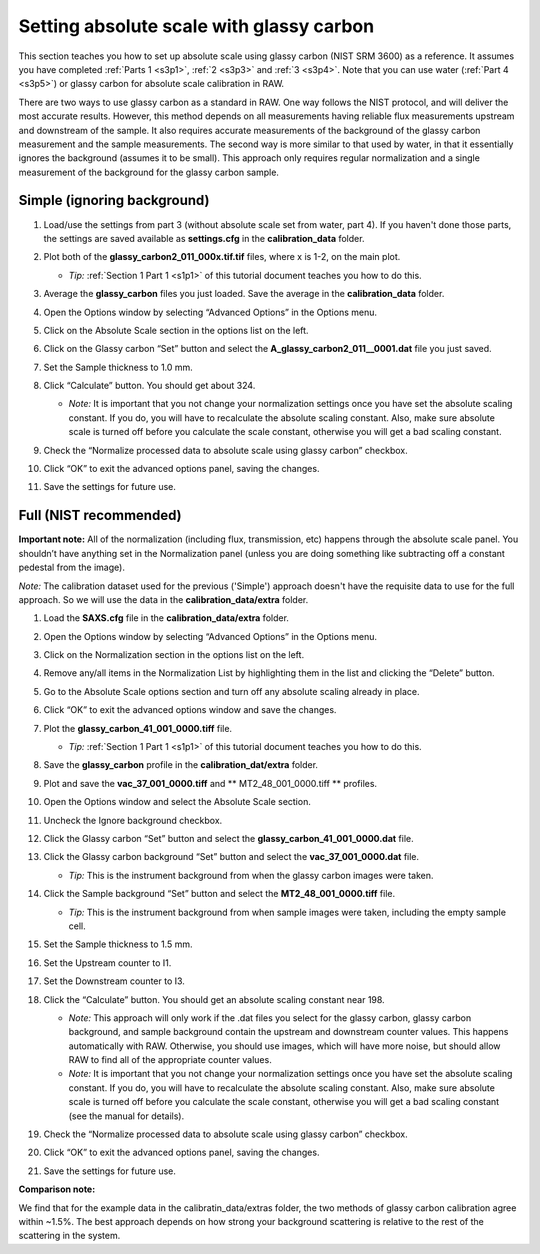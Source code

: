 Setting absolute scale with glassy carbon
^^^^^^^^^^^^^^^^^^^^^^^^^^^^^^^^^^^^^^^^^^^^^^^^^
.. _s3p6:

This section teaches you how to set up absolute scale using glassy carbon (NIST SRM 3600)
as a reference. It assumes you have completed :ref:`Parts 1 <s3p1>`,
:ref:`2 <s3p3>` and :ref:`3 <s3p4>`\ . Note that you can use water (:ref:`Part 4 <s3p5>`) or
glassy carbon for absolute scale calibration in RAW.

There are two ways to use glassy carbon as a standard in RAW. One way follows the NIST
protocol, and will deliver the most accurate results. However, this method depends on
all measurements having reliable flux measurements upstream and downstream of the sample.
It also requires accurate measurements of the background of the glassy carbon measurement
and the sample measurements. The second way is more similar to that used by water, in that
it essentially ignores the background (assumes it to be small). This approach only requires
regular normalization and a single measurement of the background for the glassy carbon sample.


Simple (ignoring background)
*********************************************

#.  Load/use the settings from part 3 (without absolute scale set from water, part 4). If you
    haven't done those parts, the settings are saved available as **settings.cfg**
    in the **calibration_data** folder.

#.  Plot both of the **glassy_carbon2_011_000x.tif.tif** files, where x is 1-2, on the main plot.

    *   *Tip:* :ref:`Section 1 Part 1 <s1p1>` of this tutorial document teaches you how to do this.

#.  Average the **glassy_carbon** files you just loaded. Save the average in
    the **calibration_data** folder.

#.  Open the Options window by selecting “Advanced Options” in the Options menu.

#.  Click on the Absolute Scale section in the options list on the left.

    |config_absgc1_png|

#.  Click on the Glassy carbon “Set” button and select the **A_glassy_carbon2_011__0001.dat**
    file you just saved.

#.  Set the Sample thickness to 1.0 mm.

    |config_absgc2_png|

#.  Click “Calculate” button. You should get about 324.

    *   *Note:* It is important that you not change your normalization settings once
        you have set the absolute scaling constant. If you do, you will have to recalculate
        the absolute scaling constant. Also, make sure absolute scale is turned off before
        you calculate the scale constant, otherwise you will get a bad scaling constant.

#.  Check the “Normalize processed data to absolute scale using glassy carbon” checkbox.

#.  Click “OK” to exit the advanced options panel, saving the changes.

    |config_absgc3_png|

#.  Save the settings for future use.


Full (NIST recommended)
******************************************

**Important note:** All of the normalization (including flux, transmission, etc) happens
through the absolute scale panel. You shouldn’t have anything set in the Normalization
panel (unless you are doing something like subtracting off a constant pedestal from the
image).

*Note:* The calibration dataset used for the previous ('Simple') approach
doesn't have the requisite data to use for the full approach. So we will use
the data in the **calibration_data/extra** folder.

#.  Load the **SAXS.cfg** file in the **calibration_data/extra** folder.

#.  Open the Options window by selecting “Advanced Options” in the Options menu.

#.  Click on the Normalization section in the options list on the left.

#.  Remove any/all items in the Normalization List by highlighting them in the list
    and clicking the “Delete” button.

    |config_absgc_full1_png|

#.  Go to the Absolute Scale options section and turn off any absolute scaling
    already in place.

#.  Click “OK” to exit the advanced options window and save the changes.

#.  Plot the **glassy_carbon_41_001_0000.tiff** file.

    *   *Tip:* :ref:`Section 1 Part 1 <s1p1>` of this tutorial document teaches you how
        to do this.

#.  Save the **glassy_carbon** profile in the **calibration_dat/extra** folder.

#.  Plot and save the **vac_37_001_0000.tiff** and ** MT2_48_001_0000.tiff **
    profiles.

#.  Open the Options window and select the Absolute Scale section.

#.  Uncheck the Ignore background checkbox.

    |config_absgc_full2_png|

#.  Click the Glassy carbon “Set” button and select the **glassy_carbon_41_001_0000.dat** file.

#.  Click the Glassy carbon background “Set” button and select the **vac_37_001_0000.dat** file.

    *   *Tip:* This is the instrument background from when the glassy carbon
        images were taken.

#.  Click the Sample background “Set” button and select the **MT2_48_001_0000.tiff** file.

    *   *Tip:* This is the instrument background from when sample images
        were taken, including the empty sample cell.

#.  Set the Sample thickness to 1.5 mm.

#.  Set the Upstream counter to I1.

#.  Set the Downstream counter to I3.

#.  Click the “Calculate” button. You should get an absolute scaling constant near 198.

    *   *Note:* This approach will only work if the .dat files you select for the glassy
        carbon, glassy carbon background, and sample background contain the upstream and
        downstream counter values. This happens automatically with RAW. Otherwise, you should
        use images, which will have more noise, but should allow RAW to find all of the
        appropriate counter values.

    *   *Note:* It is important that you not change your normalization settings once you
        have set the absolute scaling constant. If you do, you will have to recalculate the
        absolute scaling constant. Also, make sure absolute scale is turned off before you
        calculate the scale constant, otherwise you will get a bad scaling constant (see the
        manual for details).

    |config_absgc_full3_png|

#.  Check the “Normalize processed data to absolute scale using glassy carbon” checkbox.

#.  Click “OK” to exit the advanced options panel, saving the changes.

#.  Save the settings for future use.


**Comparison note:**

We find that for the example data in the calibratin_data/extras folder, the
two methods of glassy carbon calibration agree within ~1.5%. The best approach
depends on how strong your background scattering is relative to the rest of
the scattering in the system.



.. |config_absgc1_png| image:: images/config_absgc1.png
    :target: ../_images/config_absgc1.png

.. |config_absgc2_png| image:: images/config_absgc2.png
    :width: 500 px
    :target: ../_images/config_absgc2.png

.. |config_absgc3_png| image:: images/config_absgc3.png
    :target: ../_images/config_absgc3.png

.. |config_absgc_full1_png| image:: images/config_absgc_full1.png
    :target: ../_images/config_absgc_full1.png

.. |config_absgc_full2_png| image:: images/config_absgc_full2.png
    :target: ../_images/config_absgc_full2.png

.. |config_absgc_full3_png| image:: images/config_absgc_full3.png
    :target: ../_images/config_absgc_full3.png
